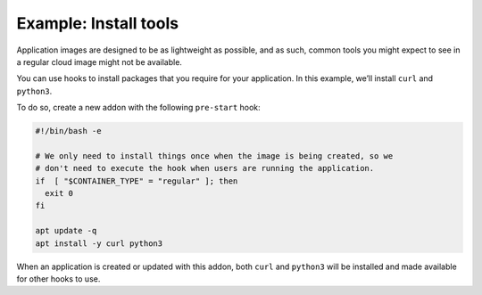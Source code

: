 .. _howto_addons_install-tools:

======================
Example: Install tools
======================

Application images are designed to be as lightweight as possible, and as
such, common tools you might expect to see in a regular cloud image
might not be available.

You can use hooks to install packages that you require for your
application. In this example, we’ll install ``curl`` and ``python3``.

To do so, create a new addon with the following ``pre-start`` hook:

.. code:: bash

   #!/bin/bash -e

   # We only need to install things once when the image is being created, so we
   # don't need to execute the hook when users are running the application.
   if  [ "$CONTAINER_TYPE" = "regular" ]; then
     exit 0
   fi

   apt update -q
   apt install -y curl python3

When an application is created or updated with this addon, both ``curl``
and ``python3`` will be installed and made available for other hooks to
use.
